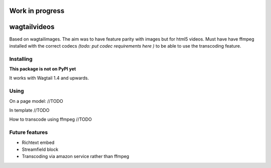=================================================
Work in progress
=================================================


=============
wagtailvideos
=============

Based on wagtailimages. The aim was to have feature parity with images but for html5 videos.
Must have have ffmpeg installed with the correct codecs *(todo: put codec requirements here )* to be able to use the transcoding feature.


Installing
==========

**This package is not on PyPI yet**

It works with Wagtail 1.4 and upwards.

Using
=====

On a page model:
//TODO

In template
//TODO

How to transcode using ffmpeg
//TODO

Future features
===============

- Richtext embed
- Streamfield block
- Transcoding via amazon service rather than ffmpeg
